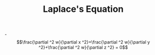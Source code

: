 #+TITLE: Laplace's Equation

-$$\frac{\partial ^2 w}{\partial x ^2}+\frac{\partial ^2 w}{\partial y ^2}+\frac{\partial ^2 w}{\partial z ^2} = 0$$
